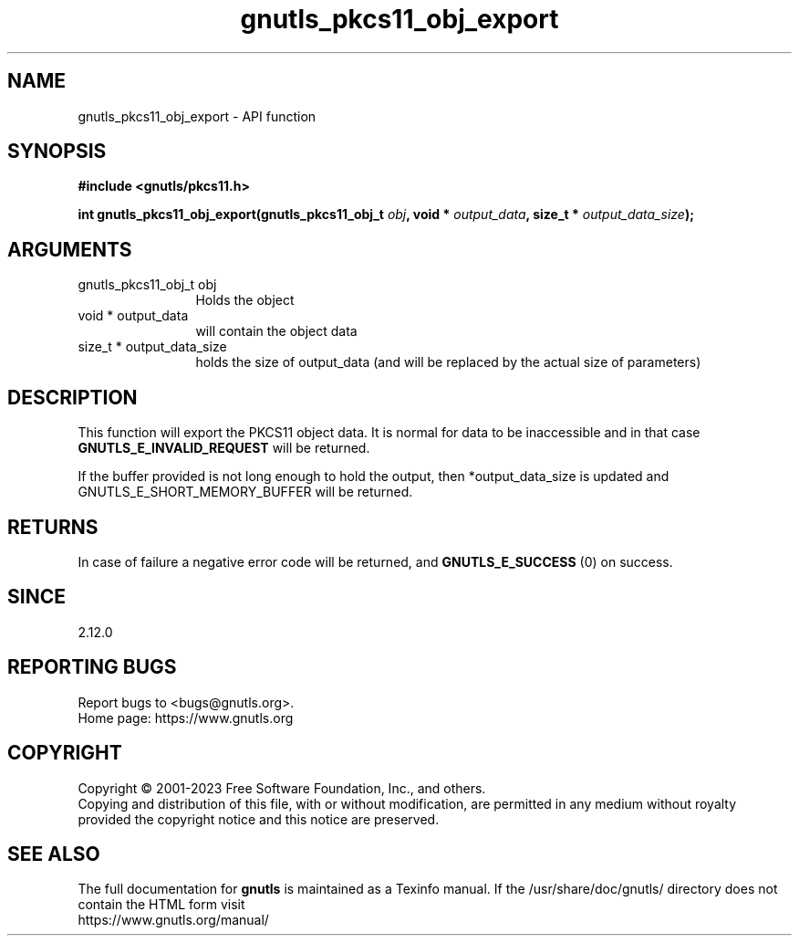 .\" DO NOT MODIFY THIS FILE!  It was generated by gdoc.
.TH "gnutls_pkcs11_obj_export" 3 "3.8.2" "gnutls" "gnutls"
.SH NAME
gnutls_pkcs11_obj_export \- API function
.SH SYNOPSIS
.B #include <gnutls/pkcs11.h>
.sp
.BI "int gnutls_pkcs11_obj_export(gnutls_pkcs11_obj_t " obj ", void * " output_data ", size_t * " output_data_size ");"
.SH ARGUMENTS
.IP "gnutls_pkcs11_obj_t obj" 12
Holds the object
.IP "void * output_data" 12
will contain the object data
.IP "size_t * output_data_size" 12
holds the size of output_data (and will be
replaced by the actual size of parameters)
.SH "DESCRIPTION"
This function will export the PKCS11 object data.  It is normal for
data to be inaccessible and in that case \fBGNUTLS_E_INVALID_REQUEST\fP
will be returned.

If the buffer provided is not long enough to hold the output, then
*output_data_size is updated and GNUTLS_E_SHORT_MEMORY_BUFFER will
be returned.
.SH "RETURNS"
In case of failure a negative error code will be
returned, and \fBGNUTLS_E_SUCCESS\fP (0) on success.
.SH "SINCE"
2.12.0
.SH "REPORTING BUGS"
Report bugs to <bugs@gnutls.org>.
.br
Home page: https://www.gnutls.org

.SH COPYRIGHT
Copyright \(co 2001-2023 Free Software Foundation, Inc., and others.
.br
Copying and distribution of this file, with or without modification,
are permitted in any medium without royalty provided the copyright
notice and this notice are preserved.
.SH "SEE ALSO"
The full documentation for
.B gnutls
is maintained as a Texinfo manual.
If the /usr/share/doc/gnutls/
directory does not contain the HTML form visit
.B
.IP https://www.gnutls.org/manual/
.PP
